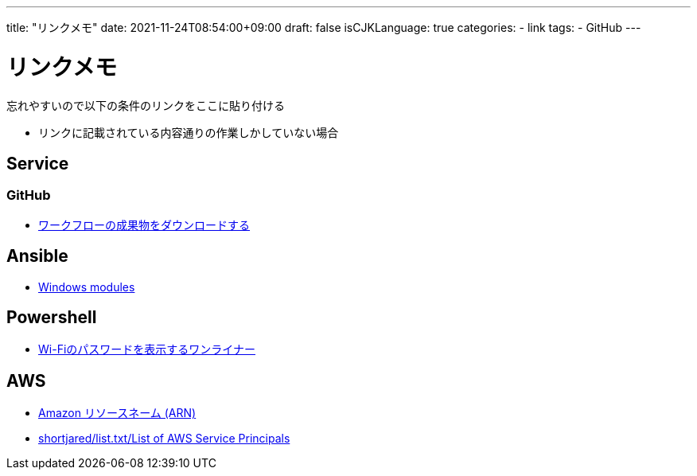 ---
title: "リンクメモ"
date: 2021-11-24T08:54:00+09:00
draft: false
isCJKLanguage: true
categories:
    - link
tags:
    - GitHub
---

= リンクメモ

忘れやすいので以下の条件のリンクをここに貼り付ける

* リンクに記載されている内容通りの作業しかしていない場合

== Service

=== GitHub

* https://docs.github.com/ja/actions/managing-workflow-runs/downloading-workflow-artifacts[ワークフローの成果物をダウンロードする]

== Ansible

* https://docs.ansible.com/ansible/2.9/modules/list_of_windows_modules.html[Windows modules]

== Powershell

* https://qiita.com/watahani/items/3cb6a9d00d5dc1e2ba73[Wi-Fiのパスワードを表示するワンライナー]

== AWS

* https://docs.aws.amazon.com/ja_jp/general/latest/gr/aws-arns-and-namespaces.html[Amazon リソースネーム (ARN)]
* https://gist.github.com/shortjared/4c1e3fe52bdfa47522cfe5b41e5d6f22[shortjared/list.txt/List of AWS Service Principals]